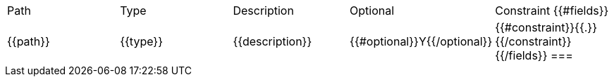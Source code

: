 |===
    |Path|Type|Description|Optional|Constraint
    {{#fields}}
    |{{path}}
    |{{type}}
    |{{description}}
    |{{#optional}}Y{{/optional}}
    |{{#constraint}}{{.}}{{/constraint}}
    {{/fields}}
===